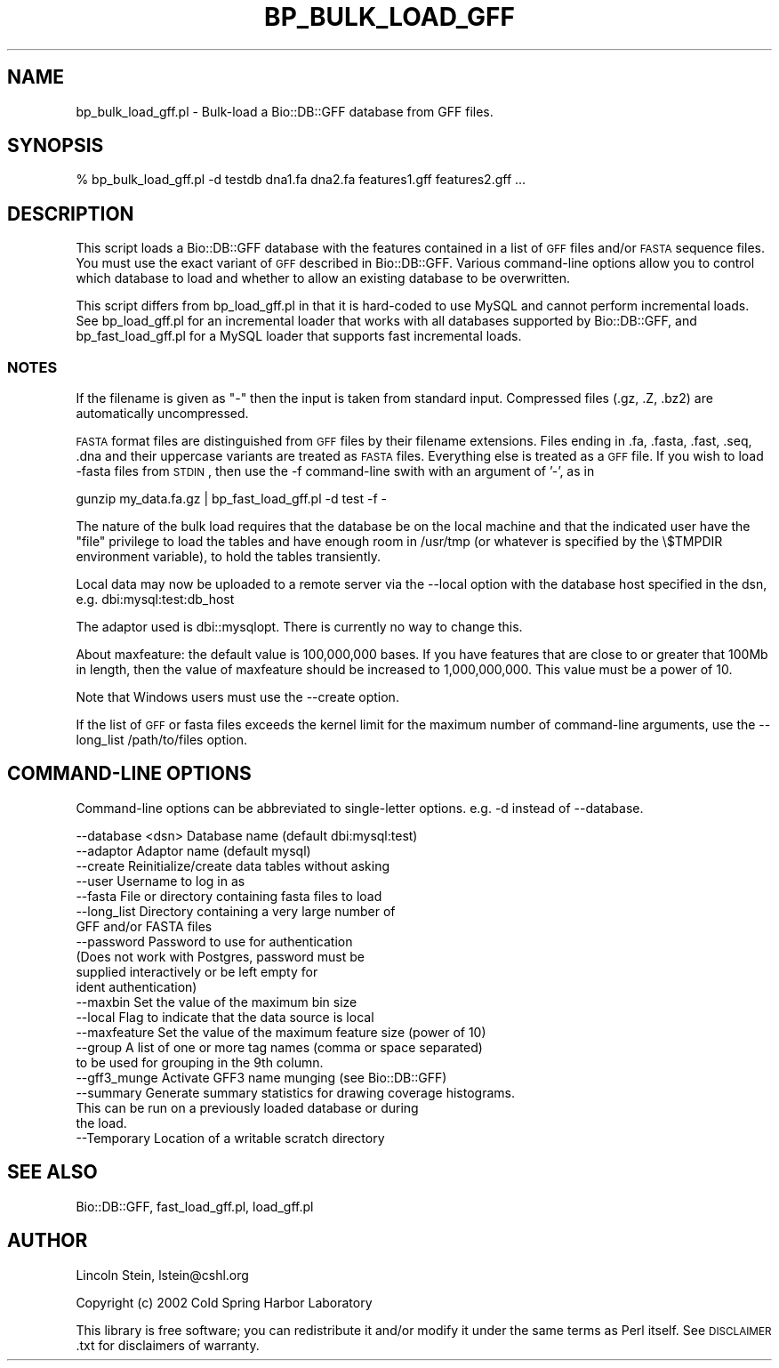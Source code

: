 .\" Automatically generated by Pod::Man 2.22 (Pod::Simple 3.13)
.\"
.\" Standard preamble:
.\" ========================================================================
.de Sp \" Vertical space (when we can't use .PP)
.if t .sp .5v
.if n .sp
..
.de Vb \" Begin verbatim text
.ft CW
.nf
.ne \\$1
..
.de Ve \" End verbatim text
.ft R
.fi
..
.\" Set up some character translations and predefined strings.  \*(-- will
.\" give an unbreakable dash, \*(PI will give pi, \*(L" will give a left
.\" double quote, and \*(R" will give a right double quote.  \*(C+ will
.\" give a nicer C++.  Capital omega is used to do unbreakable dashes and
.\" therefore won't be available.  \*(C` and \*(C' expand to `' in nroff,
.\" nothing in troff, for use with C<>.
.tr \(*W-
.ds C+ C\v'-.1v'\h'-1p'\s-2+\h'-1p'+\s0\v'.1v'\h'-1p'
.ie n \{\
.    ds -- \(*W-
.    ds PI pi
.    if (\n(.H=4u)&(1m=24u) .ds -- \(*W\h'-12u'\(*W\h'-12u'-\" diablo 10 pitch
.    if (\n(.H=4u)&(1m=20u) .ds -- \(*W\h'-12u'\(*W\h'-8u'-\"  diablo 12 pitch
.    ds L" ""
.    ds R" ""
.    ds C` ""
.    ds C' ""
'br\}
.el\{\
.    ds -- \|\(em\|
.    ds PI \(*p
.    ds L" ``
.    ds R" ''
'br\}
.\"
.\" Escape single quotes in literal strings from groff's Unicode transform.
.ie \n(.g .ds Aq \(aq
.el       .ds Aq '
.\"
.\" If the F register is turned on, we'll generate index entries on stderr for
.\" titles (.TH), headers (.SH), subsections (.SS), items (.Ip), and index
.\" entries marked with X<> in POD.  Of course, you'll have to process the
.\" output yourself in some meaningful fashion.
.ie \nF \{\
.    de IX
.    tm Index:\\$1\t\\n%\t"\\$2"
..
.    nr % 0
.    rr F
.\}
.el \{\
.    de IX
..
.\}
.\"
.\" Accent mark definitions (@(#)ms.acc 1.5 88/02/08 SMI; from UCB 4.2).
.\" Fear.  Run.  Save yourself.  No user-serviceable parts.
.    \" fudge factors for nroff and troff
.if n \{\
.    ds #H 0
.    ds #V .8m
.    ds #F .3m
.    ds #[ \f1
.    ds #] \fP
.\}
.if t \{\
.    ds #H ((1u-(\\\\n(.fu%2u))*.13m)
.    ds #V .6m
.    ds #F 0
.    ds #[ \&
.    ds #] \&
.\}
.    \" simple accents for nroff and troff
.if n \{\
.    ds ' \&
.    ds ` \&
.    ds ^ \&
.    ds , \&
.    ds ~ ~
.    ds /
.\}
.if t \{\
.    ds ' \\k:\h'-(\\n(.wu*8/10-\*(#H)'\'\h"|\\n:u"
.    ds ` \\k:\h'-(\\n(.wu*8/10-\*(#H)'\`\h'|\\n:u'
.    ds ^ \\k:\h'-(\\n(.wu*10/11-\*(#H)'^\h'|\\n:u'
.    ds , \\k:\h'-(\\n(.wu*8/10)',\h'|\\n:u'
.    ds ~ \\k:\h'-(\\n(.wu-\*(#H-.1m)'~\h'|\\n:u'
.    ds / \\k:\h'-(\\n(.wu*8/10-\*(#H)'\z\(sl\h'|\\n:u'
.\}
.    \" troff and (daisy-wheel) nroff accents
.ds : \\k:\h'-(\\n(.wu*8/10-\*(#H+.1m+\*(#F)'\v'-\*(#V'\z.\h'.2m+\*(#F'.\h'|\\n:u'\v'\*(#V'
.ds 8 \h'\*(#H'\(*b\h'-\*(#H'
.ds o \\k:\h'-(\\n(.wu+\w'\(de'u-\*(#H)/2u'\v'-.3n'\*(#[\z\(de\v'.3n'\h'|\\n:u'\*(#]
.ds d- \h'\*(#H'\(pd\h'-\w'~'u'\v'-.25m'\f2\(hy\fP\v'.25m'\h'-\*(#H'
.ds D- D\\k:\h'-\w'D'u'\v'-.11m'\z\(hy\v'.11m'\h'|\\n:u'
.ds th \*(#[\v'.3m'\s+1I\s-1\v'-.3m'\h'-(\w'I'u*2/3)'\s-1o\s+1\*(#]
.ds Th \*(#[\s+2I\s-2\h'-\w'I'u*3/5'\v'-.3m'o\v'.3m'\*(#]
.ds ae a\h'-(\w'a'u*4/10)'e
.ds Ae A\h'-(\w'A'u*4/10)'E
.    \" corrections for vroff
.if v .ds ~ \\k:\h'-(\\n(.wu*9/10-\*(#H)'\s-2\u~\d\s+2\h'|\\n:u'
.if v .ds ^ \\k:\h'-(\\n(.wu*10/11-\*(#H)'\v'-.4m'^\v'.4m'\h'|\\n:u'
.    \" for low resolution devices (crt and lpr)
.if \n(.H>23 .if \n(.V>19 \
\{\
.    ds : e
.    ds 8 ss
.    ds o a
.    ds d- d\h'-1'\(ga
.    ds D- D\h'-1'\(hy
.    ds th \o'bp'
.    ds Th \o'LP'
.    ds ae ae
.    ds Ae AE
.\}
.rm #[ #] #H #V #F C
.\" ========================================================================
.\"
.IX Title "BP_BULK_LOAD_GFF 1"
.TH BP_BULK_LOAD_GFF 1 "2015-11-02" "perl v5.10.1" "User Contributed Perl Documentation"
.\" For nroff, turn off justification.  Always turn off hyphenation; it makes
.\" way too many mistakes in technical documents.
.if n .ad l
.nh
.SH "NAME"
bp_bulk_load_gff.pl \- Bulk\-load a Bio::DB::GFF database from GFF files.
.SH "SYNOPSIS"
.IX Header "SYNOPSIS"
.Vb 1
\&  % bp_bulk_load_gff.pl \-d testdb dna1.fa dna2.fa features1.gff features2.gff ...
.Ve
.SH "DESCRIPTION"
.IX Header "DESCRIPTION"
This script loads a Bio::DB::GFF database with the features contained
in a list of \s-1GFF\s0 files and/or \s-1FASTA\s0 sequence files.  You must use the
exact variant of \s-1GFF\s0 described in Bio::DB::GFF.  Various
command-line options allow you to control which database to load and
whether to allow an existing database to be overwritten.
.PP
This script differs from bp_load_gff.pl in that it is hard-coded to use
MySQL and cannot perform incremental loads.  See bp_load_gff.pl for an
incremental loader that works with all databases supported by
Bio::DB::GFF, and bp_fast_load_gff.pl for a MySQL loader that supports
fast incremental loads.
.SS "\s-1NOTES\s0"
.IX Subsection "NOTES"
If the filename is given as \*(L"\-\*(R" then the input is taken from standard
input. Compressed files (.gz, .Z, .bz2) are automatically
uncompressed.
.PP
\&\s-1FASTA\s0 format files are distinguished from \s-1GFF\s0 files by their filename
extensions.  Files ending in .fa, .fasta, .fast, .seq, .dna and their
uppercase variants are treated as \s-1FASTA\s0 files.  Everything else is
treated as a \s-1GFF\s0 file.  If you wish to load \-fasta files from \s-1STDIN\s0,
then use the \-f command-line swith with an argument of '\-', as in
.PP
.Vb 1
\&    gunzip my_data.fa.gz | bp_fast_load_gff.pl \-d test \-f \-
.Ve
.PP
The nature of the bulk load requires that the database be on the local
machine and that the indicated user have the \*(L"file\*(R" privilege to load
the tables and have enough room in /usr/tmp (or whatever is specified
by the \e$TMPDIR environment variable), to hold the tables transiently.
.PP
Local data may now be uploaded to a remote server via the \-\-local option
with the database host specified in the dsn, e.g. dbi:mysql:test:db_host
.PP
The adaptor used is dbi::mysqlopt.  There is currently no way to
change this.
.PP
About maxfeature: the default value is 100,000,000 bases.  If you have
features that are close to or greater that 100Mb in length, then the
value of maxfeature should be increased to 1,000,000,000. This value
must be a power of 10.
.PP
Note that Windows users must use the \-\-create option.
.PP
If the list of \s-1GFF\s0 or fasta files exceeds the kernel limit for the 
maximum number of command-line arguments, use the 
\&\-\-long_list /path/to/files option.
.SH "COMMAND-LINE OPTIONS"
.IX Header "COMMAND-LINE OPTIONS"
Command-line options can be abbreviated to single-letter options.
e.g. \-d instead of \-\-database.
.PP
.Vb 10
\&   \-\-database <dsn>      Database name (default dbi:mysql:test)
\&   \-\-adaptor             Adaptor name (default mysql)
\&   \-\-create              Reinitialize/create data tables without asking
\&   \-\-user                Username to log in as
\&   \-\-fasta               File or directory containing fasta files to load
\&   \-\-long_list           Directory containing a very large number of 
\&                         GFF and/or FASTA files
\&   \-\-password            Password to use for authentication
\&                           (Does not work with Postgres, password must be
\&                           supplied interactively or be left empty for
\&                           ident authentication)
\&   \-\-maxbin              Set the value of the maximum bin size
\&   \-\-local               Flag to indicate that the data source is local
\&   \-\-maxfeature          Set the value of the maximum feature size (power of 10)
\&   \-\-group               A list of one or more tag names (comma or space separated)
\&                         to be used for grouping in the 9th column.
\&   \-\-gff3_munge          Activate GFF3 name munging (see Bio::DB::GFF)
\&   \-\-summary             Generate summary statistics for drawing coverage histograms.
\&                           This can be run on a previously loaded database or during
\&                           the load.
\&   \-\-Temporary           Location of a writable scratch directory
.Ve
.SH "SEE ALSO"
.IX Header "SEE ALSO"
Bio::DB::GFF, fast_load_gff.pl, load_gff.pl
.SH "AUTHOR"
.IX Header "AUTHOR"
Lincoln Stein, lstein@cshl.org
.PP
Copyright (c) 2002 Cold Spring Harbor Laboratory
.PP
This library is free software; you can redistribute it and/or modify
it under the same terms as Perl itself.  See \s-1DISCLAIMER\s0.txt for
disclaimers of warranty.

